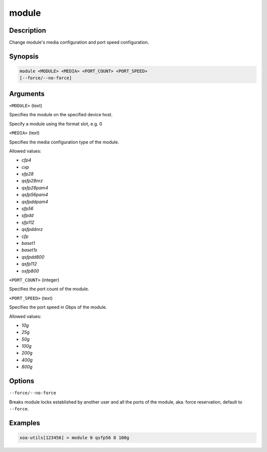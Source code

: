 module
======

Description
-----------

Change module's media configuration and port speed configuration.

Synopsis
--------

.. code-block:: text
    
    module <MODULE> <MEDIA> <PORT_COUNT> <PORT_SPEED>
    [--force/--no-force]


Arguments
---------

``<MODULE>`` (text)

Specifies the module on the specified device host.

Specify a module using the format slot, e.g. 0


``<MEDIA>`` (text)

Specifies the media configuration type of the module.

Allowed values:

* `cfp4`

* `cxp`

* `sfp28`

* `qsfp28nrz`

* `qsfp28pam4`

* `qsfp56pam4`

* `qsfpddpam4`

* `sfp56`

* `sfpdd`

* `sfp112`

* `qsfpddnrz`

* `cfp`

* `baset1`

* `baset1s`

* `qsfpdd800`

* `qsfp112`

* `osfp800`



``<PORT_COUNT>`` (integer)

Specifies the port count of the module.


``<PORT_SPEED>`` (text)

Specifies the port speed in Gbps of the module.

Allowed values:

* `10g`

* `25g`

* `50g`

* `100g`

* `200g`

* `400g`

* `800g`


Options
-------

``--force/--no-force``

Breaks module locks established by another user and all the ports of the module, aka. force reservation, default to ``--force``.



Examples
--------

.. code-block:: text

    xoa-utils[123456] > module 0 qsfp56 8 100g

